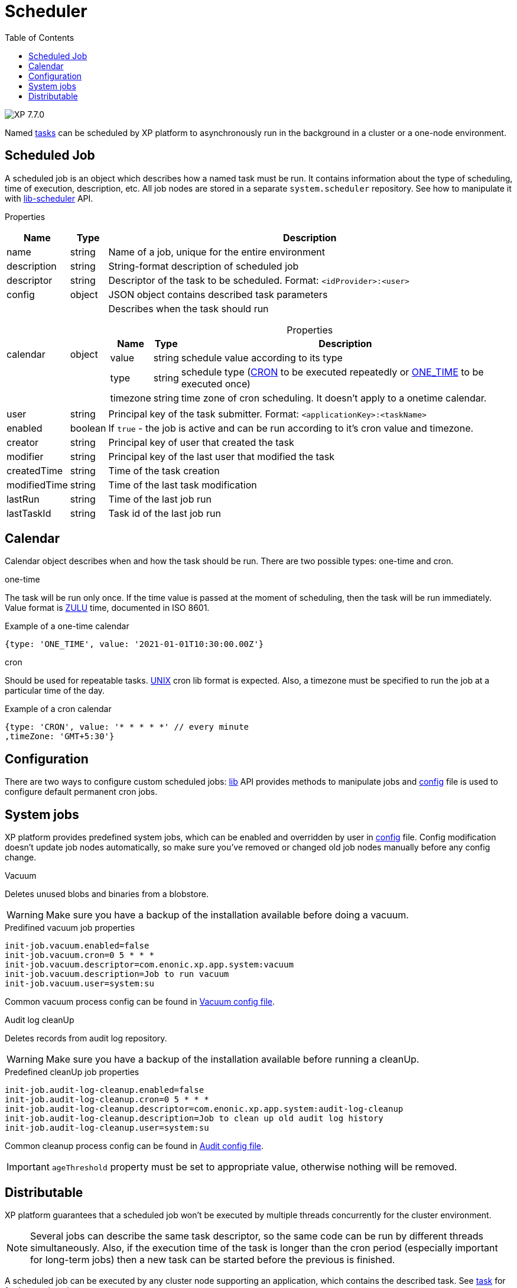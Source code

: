 = Scheduler
:toc: right
:imagesdir: ../images

image:xp-770.svg[XP 7.7.0,opts=inline]

Named <<tasks#, tasks>> can be scheduled by XP platform to asynchronously run in the background in a cluster or a one-node environment.

== Scheduled Job

A scheduled job is an object which describes how a named task must be run. It contains information about the type of scheduling, time of execution, description, etc. All job nodes are stored in a separate `system.scheduler` repository.  See how to manipulate it with <<../api/lib-scheduler#, lib-scheduler>> API.

[.lead]
Properties

[%header,cols="1%,1%,98%a"]
[frame="none"]
[grid="none"]
|===
| Name        | Type   | Description
| name        | string | Name of a job, unique for the entire environment
| description | string | String-format description of scheduled job
| descriptor | string | Descriptor of the task to be scheduled. Format: `<idProvider>:<user>`
| config | object | JSON object contains described task parameters
| calendar | object | Describes when the task should run

[%header,cols="1%,1%,98%a", options="header"]
[frame="topbot"]
[grid="none"]
[caption=""]
.Properties
!===
! Name ! Type ! Description

! value ! string ! schedule value according to its type
! type ! string ! schedule type (<<cron, CRON>> to be executed repeatedly or <<one-time, ONE_TIME>> to be executed once)
!  timezone ! string ! time zone of cron scheduling. It doesn't apply to a onetime calendar.
!===

| user | string |  Principal key of the task submitter. Format: `<applicationKey>:<taskName>`
| enabled | boolean | If `true` - the job is active and can be run according to it's cron value and timezone.
| creator | string | Principal key of user that created the task
| modifier | string | Principal key of the last user that modified the task
| createdTime | string | Time of the task creation
| modifiedTime | string | Time of the last task modification
| lastRun | string | Time of the last job run
| lastTaskId | string | Task id of the last job run

|===

== Calendar
Calendar object describes when and how the task should be run. There are two possible types: one-time and cron.

[#one-time]
.one-time
The task will be run only once. If the time value is passed at the moment of scheduling, then the task will be run immediately. Value format is https://docs.oracle.com/en/java/javase/11/docs/api/java.base/java/time/format/DateTimeFormatter.html#ISO_INSTANT[ZULU] time, documented in ISO 8601.

.Example of a one-time calendar
[source,javascript]
----
{type: 'ONE_TIME', value: '2021-01-01T10:30:00.00Z'}
----

[#cron]
.cron
Should be used for repeatable tasks. http://www.unix.com/man-page/linux/5/crontab[UNIX] cron lib format is expected. Also, a timezone must be specified to run the job at a particular time of the day.

.Example of a cron calendar
[source,javascript]
----
{type: 'CRON', value: '* * * * *' // every minute
,timeZone: 'GMT+5:30'}
----

== Configuration
There are two ways to configure custom scheduled jobs: <<../api/lib-scheduler#, lib>> API provides methods to manipulate jobs and <<../deployment/config#scheduler, config>> file is used to configure default permanent cron jobs.

== System jobs
XP platform provides predefined system jobs, which can be enabled and overridden by user in <<../deployment/config#scheduler, config>> file. Config modification doesn't update job nodes automatically, so make sure you've removed or changed old job nodes manually before any config change.

.Vacuum
Deletes unused blobs and binaries from a blobstore.

WARNING: Make sure you have a backup of the installation available before doing a vacuum.

.Predifined vacuum job properties
[source,properties]
----
init-job.vacuum.enabled=false
init-job.vacuum.cron=0 5 * * *
init-job.vacuum.descriptor=com.enonic.xp.app.system:vacuum
init-job.vacuum.description=Job to run vacuum
init-job.vacuum.user=system:su
----

Common vacuum process config can be found in <<../deployment/config#vacuum, Vacuum config file>>.

.Audit log cleanUp
Deletes records from audit log repository.

WARNING: Make sure you have a backup of the installation available before running a cleanUp.

.Predefined cleanUp job properties
[source,properties]
----
init-job.audit-log-cleanup.enabled=false
init-job.audit-log-cleanup.cron=0 5 * * *
init-job.audit-log-cleanup.descriptor=com.enonic.xp.app.system:audit-log-cleanup
init-job.audit-log-cleanup.description=Job to clean up old audit log history
init-job.audit-log-cleanup.user=system:su
----

Common cleanup process config can be found in <<../deployment/config#audit,Audit config file>>.

IMPORTANT: `ageThreshold` property must be set to appropriate value, otherwise nothing will be removed.

== Distributable
XP platform guarantees that a scheduled job won't be executed by multiple threads concurrently for the cluster environment.

NOTE: Several jobs can describe the same task descriptor, so the same code can be run by different threads simultaneously. Also, if the execution time of the task is longer than the cron period (especially important for long-term jobs) then a new task can be started before the previous is finished.

A scheduled job can be executed by any cluster node supporting an application, which contains the described task. See <<tasks#distributable, task>> for further explanation.